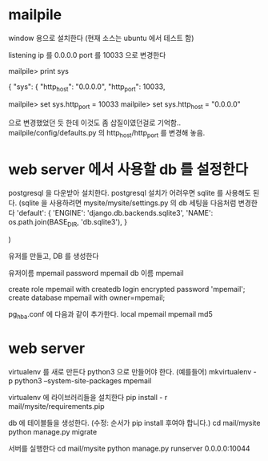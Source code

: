* mailpile

  window 용으로 설치한다 (현재 소스는 ubuntu 에서 테스트 함)

  listening ip 를 0.0.0.0
  port 를 10033 으로 변경한다

mailpile> print sys

{
    "sys": {
        "http_host": "0.0.0.0",
        "http_port": 10033,

mailpile> set sys.http_port = 10033
mailpile> set sys.http_host = "0.0.0.0"

으로 변경했었던 듯 한데 이것도 좀 삽질이였던걸로 기억함..  mailpile/config/defaults.py 의 http_host/http_port 를 변경해 놓음.

* web server 에서 사용할 db 를 설정한다
postgresql 을 다운받아 설치한다.
postgresql 설치가 어려우면 sqlite 를 사용해도 된다.
(sqlite 을 사용하려면 mysite/mysite/settings.py 의 db 세팅을 다음처럼 변경한다
    'default': {
        'ENGINE': 'django.db.backends.sqlite3',
        'NAME': os.path.join(BASE_DIR, 'db.sqlite3'),
    }

    # 'default': {
    #     # 'ENGINE': 'django.contrib.gis.db.backends.postgis',
    #     'ENGINE': 'django.db.backends.postgresql_psycopg2',
    #     'NAME': 'mpemail',                      # Or path to database file if using sqlite3.
    #     'USER': 'mpemail',                      # Not used with sqlite3.
    #     'PASSWORD': 'mpemail',                  # Not used with sqlite3.
    #     'HOST': 'localhost',                      # Set to empty string for localhost. Not used with sqlite3.
    #     'PORT': '5432',                      # Set to empty string for default. Not used with sqlite3.
    #     'CONN_MAX_AGE': 60,
    # },
)


유저를 만들고, DB 를 생성한다

유저이름 mpemail
password mpemail
db 이름 mpemail

create role mpemail with createdb login encrypted password 'mpemail';
create database mpemail with owner=mpemail;

pg_hba.conf 에 다음과 같이 추가한다.
local mpemail mpemail md5

* web server

virtualenv 를 새로 만든다 python3 으로 만들어야 한다.
(예를들어) mkvirtualenv -p python3 --system-site-packages mpemail

virtualenv 에 라이브러리들을 설치한다
pip install - r mail/mysite/requirements.pip

db 에 테이블들을 생성한다. (수정: 순서가 pip install 후여야 합니다.)
cd mail/mysite
python manage.py migrate

서버를 실행한다
cd mail/mysite
python manage.py runserver 0.0.0.0:10044